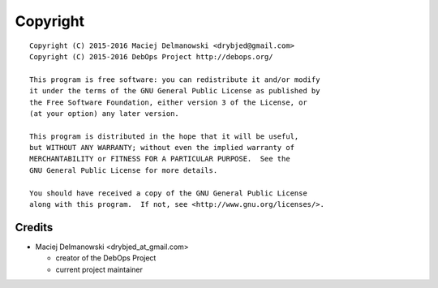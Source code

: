 Copyright
=========

::

    Copyright (C) 2015-2016 Maciej Delmanowski <drybjed@gmail.com>
    Copyright (C) 2015-2016 DebOps Project http://debops.org/

    This program is free software: you can redistribute it and/or modify
    it under the terms of the GNU General Public License as published by
    the Free Software Foundation, either version 3 of the License, or
    (at your option) any later version.

    This program is distributed in the hope that it will be useful,
    but WITHOUT ANY WARRANTY; without even the implied warranty of
    MERCHANTABILITY or FITNESS FOR A PARTICULAR PURPOSE.  See the
    GNU General Public License for more details.

    You should have received a copy of the GNU General Public License
    along with this program.  If not, see <http://www.gnu.org/licenses/>.

Credits
-------

* Maciej Delmanowski <drybjed_at_gmail.com>

  * creator of the DebOps Project

  * current project maintainer

